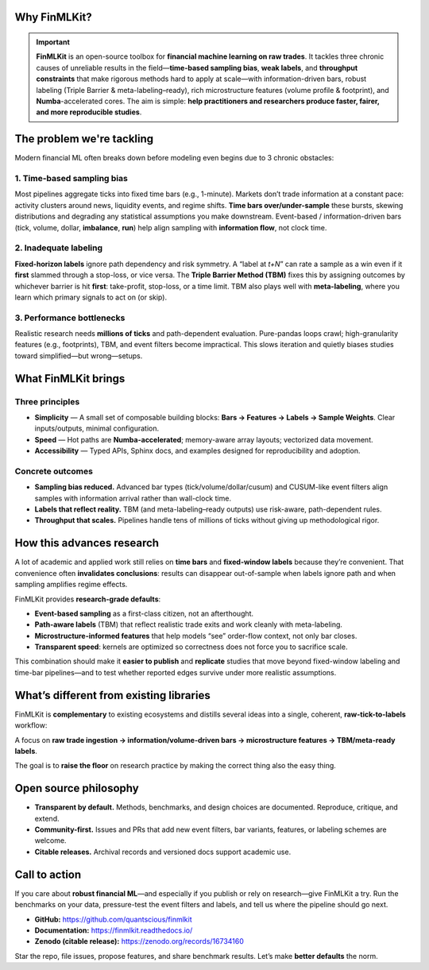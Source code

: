 Why FinMLKit?
=============
.. important::

   **FinMLKit** is an open-source toolbox for **financial machine learning on raw trades**. It tackles three chronic causes of unreliable results in the field—**time-based sampling bias**, **weak labels**, and **throughput constraints** that make rigorous methods hard to apply at scale—with information-driven bars, robust labeling (Triple Barrier & meta-labeling–ready), rich microstructure features (volume profile & footprint), and **Numba**-accelerated cores. The aim is simple: **help practitioners and researchers produce faster, fairer, and more reproducible studies**.

The problem we're tackling
==========================

Modern financial ML often breaks down before modeling even begins due to 3 chronic obstacles:

1. Time-based sampling bias
---------------------------

Most pipelines aggregate ticks into fixed time bars (e.g., 1-minute). Markets don’t trade information at a constant pace: activity clusters around news, liquidity events, and regime shifts. **Time bars over/under-sample** these bursts, skewing distributions and degrading any statistical assumptions you make downstream. Event-based / information-driven bars (tick, volume, dollar, **imbalance**, **run**) help align sampling with **information flow**, not clock time.

2. Inadequate labeling
----------------------

**Fixed-horizon labels** ignore path dependency and risk symmetry. A “label at *t+N*” can rate a sample as a win even if it **first** slammed through a stop-loss, or vice versa. The **Triple Barrier Method (TBM)** fixes this by assigning outcomes by whichever barrier is hit **first**: take-profit, stop-loss, or a time limit. TBM also plays well with **meta-labeling**, where you learn which primary signals to act on (or skip).

3. Performance bottlenecks
--------------------------

Realistic research needs **millions of ticks** and path-dependent evaluation. Pure-pandas loops crawl; high-granularity features (e.g., footprints), TBM, and event filters become impractical. This slows iteration and quietly biases studies toward simplified—but wrong—setups.

What FinMLKit brings
====================

Three principles
----------------

- **Simplicity** — A small set of composable building blocks: **Bars → Features → Labels → Sample Weights**. Clear inputs/outputs, minimal configuration.
- **Speed** — Hot paths are **Numba-accelerated**; memory-aware array layouts; vectorized data movement.
- **Accessibility** — Typed APIs, Sphinx docs, and examples designed for reproducibility and adoption.

Concrete outcomes
-----------------

- **Sampling bias reduced.** Advanced bar types (tick/volume/dollar/cusum) and CUSUM-like event filters align samples with information arrival rather than wall-clock time.
- **Labels that reflect reality.** TBM (and meta-labeling–ready outputs) use risk-aware, path-dependent rules.
- **Throughput that scales.** Pipelines handle tens of millions of ticks without giving up methodological rigor.

How this advances research
==========================

A lot of academic and applied work still relies on **time bars** and **fixed-window labels** because they’re convenient. That convenience often **invalidates conclusions**: results can disappear out-of-sample when labels ignore path and when sampling amplifies regime effects.

FinMLKit provides **research-grade defaults**:

- **Event-based sampling** as a first-class citizen, not an afterthought.
- **Path-aware labels** (TBM) that reflect realistic trade exits and work cleanly with meta-labeling.
- **Microstructure-informed features** that help models “see” order-flow context, not only bar closes.
- **Transparent speed**: kernels are optimized so correctness does not force you to sacrifice scale.

This combination should make it **easier to publish** and **replicate** studies that move beyond fixed-window labeling and time-bar pipelines—and to test whether reported edges survive under more realistic assumptions.

What’s different from existing libraries
========================================

FinMLKit is **complementary** to existing ecosystems and distills several ideas into a single, coherent, **raw-tick-to-labels** workflow:

A focus on **raw trade ingestion → information/volume-driven bars → microstructure features → TBM/meta-ready labels**.

The goal is to **raise the floor** on research practice by making the correct thing also the easy thing.

Open source philosophy
======================

- **Transparent by default.** Methods, benchmarks, and design choices are documented. Reproduce, critique, and extend.
- **Community-first.** Issues and PRs that add new event filters, bar variants, features, or labeling schemes are welcome.
- **Citable releases.** Archival records and versioned docs support academic use.

Call to action
==============

If you care about **robust financial ML**—and especially if you publish or rely on research—give FinMLKit a try. Run the benchmarks on your data, pressure-test the event filters and labels, and tell us where the pipeline should go next.

- **GitHub:** https://github.com/quantscious/finmlkit
- **Documentation:** https://finmlkit.readthedocs.io/
- **Zenodo (citable release):** https://zenodo.org/records/16734160

Star the repo, file issues, propose features, and share benchmark results. Let’s make **better defaults** the norm.